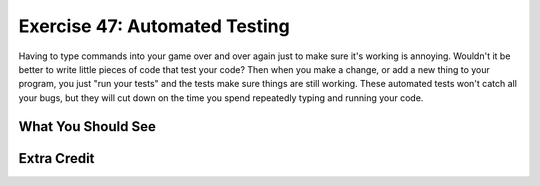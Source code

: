 Exercise 47: Automated Testing
******************************

Having to type commands into your game over and over again just to make sure
it's working is annoying.  Wouldn't it be better to write little pieces of code
that test your code?  Then when you make a change, or add a new thing to your
program, you just "run your tests" and the tests make sure things are still 
working.  These automated tests won't catch all your bugs, but they will 
cut down on the time you spend repeatedly typing and running your code.

What You Should See
===================


Extra Credit
============


